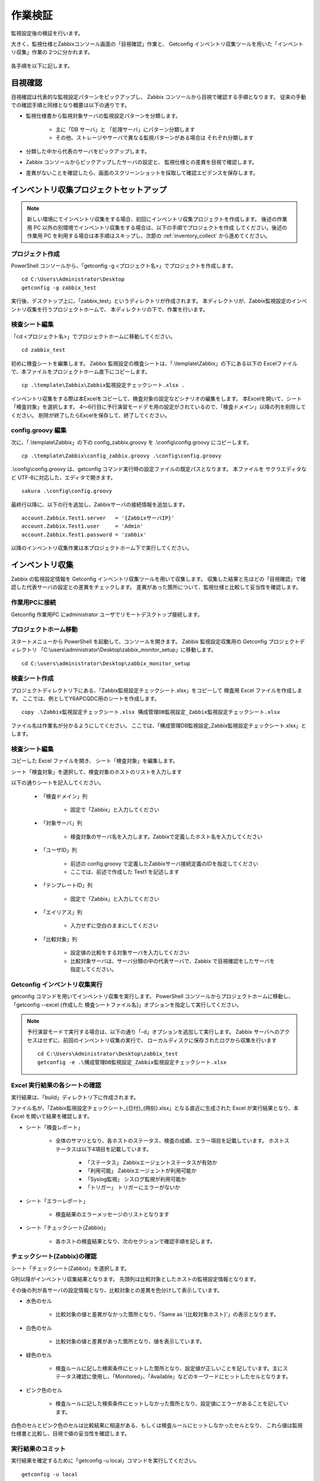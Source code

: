 作業検証
========

監視設定後の検証を行います。

大きく、監視仕様とZabbixコンソール画面の「目視確認」作業と、
Getconfig インベントリ収集ツールを用いた「インベントリ収集」作業の
2つに分かれます。

   .. figure:: image/01_overview.png
      :align: center
      :alt: Overview
      :width: 720px

各手順を以下に記します。

目視確認
--------

目視確認は代表的な監視設定パターンをピックアップし、
Zabbix コンソールから目視で確認する手順となります。
従来の手動での確認手順と同様となり概要は以下の通りです。

- 監視仕様書から監視対象サーバの監視設定パターンを分類します。

   + 主に「DB サーバ」と 「処理サーバ」にパターン分類します
   + その他、ストレージやサーバで異なる監視パターンがある場合は
     それぞれ分類します

- 分類した中から代表のサーバをピックアップします。
- Zabbix コンソールからピックアップしたサーバの設定と、 監視仕様との差異を目視で確認します。
- 差異がないことを確認したら、画面のスクリーンショットを採取して確認エビデンスを保存します。 

インベントリ収集プロジェクトセットアップ
----------------------------------------

.. note::

   新しい環境にてインベントリ収集をする場合、初回にインベントリ収集プロジェクトを作成します。
   後述の作業用 PC 以外の別環境でインベントリ収集をする場合は、以下の手順でプロジェクトを作成
   してください。後述の作業用 PC を利用する場合は本手順はスキップし、次節の
   :ref:`inventory_collect` から進めてください。

プロジェクト作成
~~~~~~~~~~~~~~~~

PowerShell コンソールから、「getconfig -g <プロジェクト名>」でプロジェクトを作成します。

::

   cd C:\Users\Administrator\Desktop
   getconfig -g zabbix_test

実行後、デスクトップ上に、「zabbix_test」というディレクトリが作成されます。
本ディレクトリが、Zabbix監視設定のインベントリ収集を行うプロジェクトホームで、
本ディレクトリの下で、作業を行います。

検査シート編集
~~~~~~~~~~~~~~

「cd <プロジェクト名>」でプロジェクトホームに移動してください。

::

   cd zabbix_test

初めに検査シートを編集します。
Zabbix 監視設定の検査シートは、「.\\template\\Zabbix」の下にある以下の
Excelファイルで、本ファイルをプロジェクトホーム直下にコピーします。

::

   cp .\template\Zabbix\Zabbix監視設定チェックシート.xlsx .

インベントリ収集をする際は本Excelをコピーして、検査対象の設定などシナリオの編集をします。
本Excelを開いて、シート「検査対象」を選択します。
4～6行目に予行演習モードデモ用の設定がされているので、「検査ドメイン」以降の列を削除してください。
削除が終了したらExcelを保存して、終了してください。

config.groovy 編集
~~~~~~~~~~~~~~~~~~

次に、「.\\template\\Zabbix」の下の config_zabbix.groovy を .\\config\\config.groovy にコピーします。

::

   cp .\template\Zabbix\config_zabbix.groovy .\config\config.groovy

.\\config\\config.groovy は、getconfig コマンド実行時の設定ファイルの既定パスとなります。
本ファイルを サクラエディタなど UTF-8に対応した、エディタで開きます。 

::

   sakura .\config\config.groovy

最終行以降に、以下の行を追加し、Zabbixサーバの接続情報を追加します。

::

   account.Zabbix.Test1.server   = '{ZabbixサーバIP}'
   account.Zabbix.Test1.user     = 'Admin'
   account.Zabbix.Test1.password = 'zabbix'

以降のインベントリ収集作業は本プロジェクトホーム下で実行してください。

.. _inventory_collect:

インベントリ収集
----------------

Zabbix の監視設定情報を Getconfig インベントリ収集ツールを用いて収集します。
収集した結果と先ほどの「目視確認」で確認した代表サーバの設定との差異をチェックします。
差異があった箇所について、監視仕様と比較して妥当性を確認します。

作業用PCに接続
~~~~~~~~~~~~~~

Getconfig 作業用PC にadministrator ユーザでリモートデスクトップ接続します。

プロジェクトホーム移動
~~~~~~~~~~~~~~~~~~~~~~

スタートメニューから PowerShell を起動して、コンソールを開きます。
Zabbix 監視設定収集用の Getconfig プロジェクトディレクトリ
「C:\\users\\administrator\\Desktop\\zabbix_monitor_setup」に移動します。

::

   cd C:\users\administrator\Desktop\zabbix_monitor_setup

検査シート作成
~~~~~~~~~~~~~~

プロジェクトディレクトリ下にある、「Zabbix監視設定チェックシート.xlsx」をコピーして
検査用 Excel ファイルを作成します。
ここでは、例としてY6APCQDC用のシートを作成します。

::

   copy .\Zabbix監視設定チェックシート.xlsx 構成管理DB監視設定_Zabbix監視設定チェックシート.xlsx

ファイル名は作業名が分かるようにしてください。
ここでは、「構成管理DB監視設定_Zabbix監視設定チェックシート.xlsx」とします。

検査シート編集
~~~~~~~~~~~~~~

コピーした Excel ファイルを開き、 シート「検査対象」を編集します。

シート「検査対象」を選択して、検査対象のホストのリストを入力します

以下の通りシートを記入してください。

   * 「検査ドメイン」列

      - 固定で「Zabbix」と入力してください

   * 「対象サーバ」列

      - 検査対象のサーバ名を入力します。Zabbixで定義したホスト名を入力してください

   * 「ユーザID」列

      - 前述の config.groovy で定義したZabbixサーバ接続定義のIDを指定してください
      - ここでは、前述で作成した Test1 を記述します

   * 「テンプレートID」列

      - 固定で「Zabbix」と入力してください

   * 「エイリアス」列

      - 入力せずに空白のままにしてください

   * 「比較対象」列

      - 設定値の比較をする対象サーバを入力してください
      - 比較対象サーバは、サーバ分類の中の代表サーバで、Zabbix で目視確認をしたサーバを指定してください。

Getconfig インベントリ収集実行
~~~~~~~~~~~~~~~~~~~~~~~~~~~~~~

getconfig コマンドを用いてインベントリ収集を実行します。
PowerShell コンソールからプロジェクトホームに移動し、
「getconfig --excel {作成した 検査シートファイル名}」オプションを指定して実行してください。

.. note::

   予行演習モードで実行する場合は、以下の通り「-d」オプションを追加して実行します。
   Zabbix サーバへのアクセスはせずに、前回のインベントリ収集の実行で、
   ローカルディスクに保存されたログから収集を行います

   ::

      cd C:\Users\Administrator\Desktop\zabbix_test
      getconfig -e .\構成管理DB監視設定_Zabbix監視設定チェックシート.xlsx

Excel 実行結果の各シートの確認
~~~~~~~~~~~~~~~~~~~~~~~~~~~~~~

実行結果は、「build」ディレクトリ下に作成されます。

ファイル名が、「Zabbix監視設定チェックシート_{日付}_{時刻}.xlsx」となる直近に生成された
Excel が実行結果となり、本 Excel を開いて結果を確認します。

* シート「検査レポート」

   - 全体のサマリとなり、各ホストのステータス、検査の成績、エラー項目を記載しています。
     ホストステータスは以下4項目を記載しています。

      + 「ステータス」
        Zabbixエージェントステータスが有効か
      + 「利用可能」
        Zabbixエージェントが利用可能か
      + 「Syslog監視」
        シスログ監視が利用可能か
      + 「トリガー」
        トリガーにエラーがないか

* シート「エラーレポート」

   - 検査結果のエラーメッセージのリストとなります

* シート「チェックシート(Zabbix)」

   - 各ホストの検査結果となり、次のセクションで確認手順を記します。


チェックシート(Zabbix)の確認
~~~~~~~~~~~~~~~~~~~~~~~~~~~~

シート「チェックシート(Zabbix)」を選択します。

G列以降がインベントリ収集結果となります。
先頭列は比較対象としたホストの監視設定情報となります。

その後の列が各サーバの設定情報となり、比較対象との差異を色分けして表示しています。

- 水色のセル

   + 比較対象の値と差異がなかった箇所となり、「Same as '{比較対象ホスト}'」の表示となります。

- 白色のセル

   + 比較対象の値と差異があった箇所となり、値を表示しています。

- 緑色のセル

   + 検査ルールに記した検索条件にヒットした箇所となり、設定値が正しいことを記しています。主にステータス確認に使用し、「Monitored」、「Available」などのキーワードにヒットしたセルとなります。

- ピンク色のセル

   + 検査ルールに記した検索条件にヒットしなかった箇所となり、設定値にエラーがあることを記しています。

白色のセルとピンク色のセルは比較結果に相違がある、もしくは検査ルールにヒットしなかったセルとなり、
これら値は監視仕様書と比較し、目視で値の妥当性を確認します。

実行結果のコミット
~~~~~~~~~~~~~~~~~~

実行結果を確定するために「getconfig -u local」コマンドを実行してください。

::

   getconfig -u local

最終行に「Archive log from './build/log' to './src/test/resources/log/'」と表示されれば OK です。


まとめ
~~~~~~

「目視確認」と「インベントリ収集」で設定値の確認ができたら、以下エビデンスをまとめて結果を報告します。

* 目視確認結果

   - 代表サーバの監視設定のZabbixコンソールスクリーンショット

* インベントリ収集結果

   - Excel インベントリ収集結果

